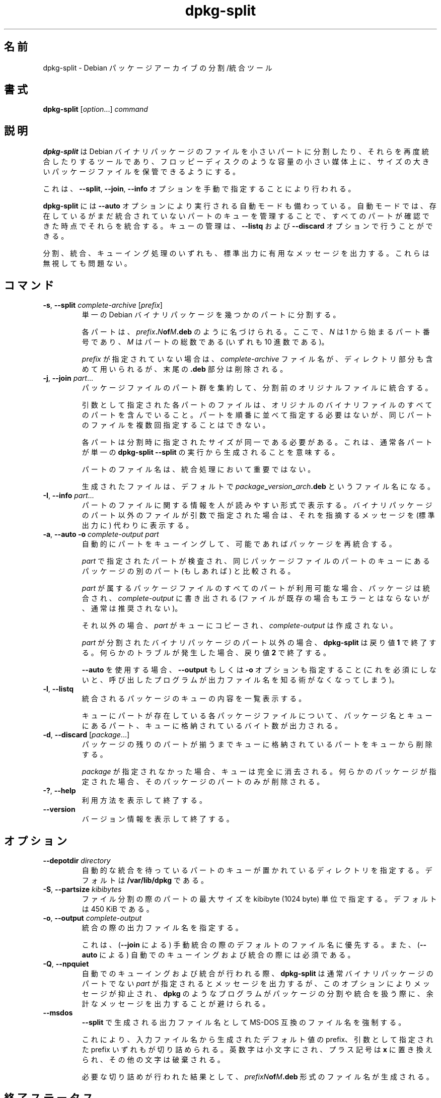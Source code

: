 .\" dpkg manual page - dpkg-split(1)
.\"
.\" Copyright © 1995-1996 Ian Jackson <ijackson@chiark.greenend.org.uk>
.\" Copyright © 2011 Guillem Jover <guillem@debian.org>
.\"
.\" This is free software; you can redistribute it and/or modify
.\" it under the terms of the GNU General Public License as published by
.\" the Free Software Foundation; either version 2 of the License, or
.\" (at your option) any later version.
.\"
.\" This is distributed in the hope that it will be useful,
.\" but WITHOUT ANY WARRANTY; without even the implied warranty of
.\" MERCHANTABILITY or FITNESS FOR A PARTICULAR PURPOSE.  See the
.\" GNU General Public License for more details.
.\"
.\" You should have received a copy of the GNU General Public License
.\" along with this program.  If not, see <https://www.gnu.org/licenses/>.
.
.\"*******************************************************************
.\"
.\" This file was generated with po4a. Translate the source file.
.\"
.\"*******************************************************************
.TH dpkg\-split 1 2019-03-25 1.19.6 "dpkg suite"
.nh
.SH 名前
dpkg\-split \- Debian パッケージアーカイブの分割/統合ツール
.
.SH 書式
\fBdpkg\-split\fP [\fIoption\fP...] \fIcommand\fP
.
.SH 説明
\fBdpkg\-split\fP は Debian
バイナリパッケージのファイルを小さいパートに分割したり、それらを再度統合したりするツールであり、フロッピーディスクのような容量の小さい媒体上に、サイズの大きいパッケージファイルを保管できるようにする。

これは、\fB\-\-split\fP, \fB\-\-join\fP, \fB\-\-info\fP オプションを手動で指定することにより行われる。

\fBdpkg\-split\fP には \fB\-\-auto\fP
オプションにより実行される自動モードも備わっている。自動モードでは、存在しているがまだ統合されていないパートのキューを管理することで、すべてのパートが確認できた時点でそれらを統合する。キューの管理は、\fB\-\-listq\fP
および \fB\-\-discard\fP オプションで行うことができる。

分割、統合、キューイング処理のいずれも、標準出力に有用なメッセージを出力する。これらは無視しても問題ない。
.
.SH コマンド
.TP 
\fB\-s\fP, \fB\-\-split\fP \fIcomplete\-archive\fP [\fIprefix\fP]
単一の Debian バイナリパッケージを幾つかのパートに分割する。

各パートは、\fIprefix\fP\fB.\fP\fIN\fP\fBof\fP\fIM\fP\fB.deb\fP のように名づけられる。ここで、\fIN\fP は 1
から始まるパート番号であり、\fIM\fP はパートの総数である (いずれも 10 進数である)。

\fIprefix\fP が指定されていない場合は、\fIcomplete\-archive\fP ファイル名が、ディレクトリ部分も含めて用いられるが、末尾の
\&\fB.deb\fP 部分は削除される。
.TP 
\fB\-j\fP, \fB\-\-join\fP \fIpart\fP...
パッケージファイルのパート群を集約して、分割前のオリジナルファイルに統合する。

引数として指定された各パートのファイルは、オリジナルのバイナリファイルのすべてのパートを含んでいること。パートを順番に並べて指定する必要はないが、同じパートのファイルを複数回指定することはできない。

各パートは分割時に指定されたサイズが同一である必要がある。これは、通常各パートが単一の \fBdpkg\-split \-\-split\fP
の実行から生成されることを意味する。

パートのファイル名は、統合処理において重要ではない。

生成されたファイルは、デフォルトで \fIpackage\fP\fB_\fP\fIversion\fP\fB_\fP\fIarch\fP\fB.deb\fP というファイル名になる。

.TP 
\fB\-I\fP, \fB\-\-info\fP \fIpart\fP...
パートのファイルに関する情報を人が読みやすい形式で表示する。バイナリパッケージのパート以外のファイルが引数で指定された場合は、それを指摘するメッセージを
(標準出力に) 代わりに表示する。
.TP 
\fB\-a\fP, \fB\-\-auto \-o\fP \fIcomplete\-output part\fP
自動的にパートをキューイングして、可能であればパッケージを再統合する。

\fIpart\fP で指定されたパートが検査され、同じパッケージファイルのパートのキューにあるパッケージの別のパート (もしあれば) と比較される。

\fIpart\fP が属するパッケージファイルのすべてのパートが利用可能な場合、パッケージは統合され、\fIcomplete\-output\fP に書き出される
(ファイルが既存の場合もエラーとはならないが、通常は推奨されない)。

それ以外の場合、\fIpart\fP がキューにコピーされ、\fIcomplete\-output\fP は作成されない。

\fIpart\fP が分割されたバイナリパッケージのパート以外の場合、\fBdpkg\-split\fP は戻り値 \fB1\fP
で終了する。何らかのトラブルが発生した場合、戻り値 \fB2\fP で終了する。

\fB\-\-auto\fP を使用する場合、\fB\-\-output\fP もしくは \fB\-o\fP オプションも指定すること
(これを必須にしないと、呼び出したプログラムが出力ファイル名を知る術がなくなってしまう)。
.TP 
\fB\-l\fP, \fB\-\-listq\fP
統合されるパッケージのキューの内容を一覧表示する。

キューにパートが存在している各パッケージファイルについて、パッケージ名とキューにあるパート、キューに格納されているバイト数が出力される。
.TP 
\fB\-d\fP, \fB\-\-discard\fP [\fIpackage\fP...]
パッケージの残りのパートが揃うまでキューに格納されているパートをキューから削除する。

\fIpackage\fP が指定されなかった場合、キューは完全に消去される。何らかのパッケージが指定された場合、そのパッケージのパートのみが削除される。
.TP 
\fB\-?\fP, \fB\-\-help\fP
利用方法を表示して終了する。
.TP 
\fB\-\-version\fP
バージョン情報を表示して終了する。
.
.SH オプション
.TP 
\fB\-\-depotdir\fP\fI directory\fP
自動的な統合を待っているパートのキューが置かれているディレクトリを指定する。デフォルトは \fB/var/lib/dpkg\fP である。
.TP 
\fB\-S\fP, \fB\-\-partsize\fP \fIkibibytes\fP
ファイル分割の際のパートの最大サイズを kibibyte (1024 byte) 単位で指定する。デフォルトは 450 KiB である。
.TP 
\fB\-o\fP, \fB\-\-output\fP \fIcomplete\-output\fP
統合の際の出力ファイル名を指定する。

これは、(\fB\-\-join\fP による) 手動統合の際のデフォルトのファイル名に優先する。また、(\fB\-\-auto\fP による)
自動でのキューイングおよび統合の際には必須である。
.TP 
\fB\-Q\fP, \fB\-\-npquiet\fP
自動でのキューイングおよび統合が行われる際、\fBdpkg\-split\fP は通常バイナリパッケージのパートでない \fIpart\fP
が指定されるとメッセージを出力するが、このオプションによりメッセージが抑止され、\fBdpkg\fP
のようなプログラムがパッケージの分割や統合を扱う際に、余計なメッセージを出力することが避けられる。
.TP 
\fB\-\-msdos\fP
\fB\-\-split\fP で生成される出力ファイル名として MS\-DOS 互換のファイル名を強制する。

これにより、入力ファイル名から生成されたデフォルト値の prefix、引数として指定された prefix
いずれもが切り詰められる。英数字は小文字にされ、プラス記号は \fBx\fP に置き換えられ、その他の文字は破棄される。

必要な切り詰めが行われた結果として、\fIprefixN\fP\fBof\fP\fIM\fP\fB.deb\fP 形式のファイル名が生成される。
.
.SH 終了ステータス
.TP 
\fB0\fP
要求された分割、統合、その他のコマンドは成功した。\fB\-\-info\fP
コマンドはファイルがバイナリパッケージのパートでなかった場合も含め、成功としてカウントする。
.TP 
\fB1\fP
\fB\-\-auto\fP の場合のみ発生し、\fIpart\fP ファイルがバイナリパッケージのパートではなかったことを示す。
.TP 
\fB2\fP
Fatal or unrecoverable error due to invalid command\-line usage, a file that
looked like a package part file but was corrupted, or interactions with the
system, such as accesses to the database, memory allocations, etc.
.
.SH 環境変数
.TP 
\fBDPKG_COLORS\fP
Sets the color mode (since dpkg 1.18.5).  The currently accepted values are:
\fBauto\fP (default), \fBalways\fP and \fBnever\fP.
.TP 
\fBSOURCE_DATE_EPOCH\fP
If set, it will be used as the timestamp (as seconds since the epoch) in the
\fBdeb\-split\fP(5)'s \fBar\fP(5) container.
.
.SH ファイル
.TP 
\fI/var/lib/dpkg/parts\fP
パートを構成するファイルが自動統合を待機するデフォルトのキューディレクトリ。

このディレクトリ内のファイル名は \fBdpkg\-split\fP
の内部形式となっており、その他のプログラムから参照されることを想定していない。いかなる場合もファイル名の形式に依存すべきではない。
.
.SH バグ
キューにあるパッケージの詳細は、キューディレクトリを自分で調べない限り確認することができない。

ファイルがバイナリパッケージのパートかどうかを簡単に確認する手段が存在しない。
.
.SH 関連項目
\fBdeb\fP(5), \fBdeb\-control\fP(5), \fBdpkg\-deb\fP(1), \fBdpkg\fP(1).
.SH 翻訳者
高橋 基信 <monyo@monyo.com>.
喜瀬 浩 <kise@fuyuneko.jp>.
関戸 幸一 <sekido@mbox.kyoto-inet.or.jp>.
鍋谷 栄展 <nabe@debian.or.jp>.
倉澤 望 <nabetaro@debian.or.jp>.
石川 睦 <ishikawa@linux.or.jp>.
鵜飼 文敏 <ukai@debian.or.jp>.
中野 武雄 <nakano@apm.seikei.ac.jp>.
.SH 翻訳校正
Debian JP Documentation ML <debian-doc@debian.or.jp>.

